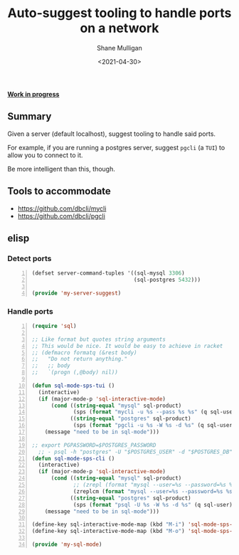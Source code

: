 #+LATEX_HEADER: \usepackage[margin=0.5in]{geometry}
#+OPTIONS: toc:nil

#+HUGO_BASE_DIR: /home/shane/var/smulliga/source/git/semiosis/semiosis-hugo
#+HUGO_SECTION: ./posts

#+TITLE: Auto-suggest tooling to handle ports on a network
#+DATE: <2021-04-30>
#+AUTHOR: Shane Mulligan
#+KEYWORDS: infra

_*Work in progress*_

** Summary
Given a server (default localhost), suggest tooling to handle said ports.

For example, if you are running a postgres
server, suggest =pgcli= (a =TUI=) to allow you
to connect to it.

Be more intelligent than this, though.

** Tools to accommodate
- https://github.com/dbcli/mycli
- https://github.com/dbcli/pgcli

** elisp
*** Detect ports
#+BEGIN_SRC emacs-lisp -n :async :results verbatim code
  (defset server-command-tuples '((sql-mysql 3306)
                                  (sql-postgres 5432)))
  
  (provide 'my-server-suggest)
#+END_SRC

*** Handle ports
#+BEGIN_SRC emacs-lisp -n :async :results verbatim code
  (require 'sql)
  
  ;; Like format but quotes string arguments
  ;; This would be nice. It would be easy to achieve in racket
  ;; (defmacro formatq (&rest body)
  ;;   "Do not return anything."
  ;;   ;; body
  ;;   `(progn (,@body) nil))
  
  (defun sql-mode-sps-tui ()
    (interactive)
    (if (major-mode-p 'sql-interactive-mode)
        (cond ((string-equal "mysql" sql-product)
               (sps (format "mycli -u %s --pass %s %s" (q sql-user) (q sql-password) (q sql-database))))
              ((string-equal "postgres" sql-product)
               (sps (format "pgcli -u %s -W %s -d %s" (q sql-user) (q sql-password) (q sql-database)))))
      (message "need to be in sql-mode")))
  
  ;; export PGPASSWORD=$POSTGRES_PASSWORD
    ;; - psql -h "postgres" -U "$POSTGRES_USER" -d "$POSTGRES_DB" -c "SELECT 'OK' AS status;"
  (defun sql-mode-sps-cli ()
    (interactive)
    (if (major-mode-p 'sql-interactive-mode)
        (cond ((string-equal "mysql" sql-product)
               ;; (zrepl (format "mysql --user=%s --password=%s %s" (q sql-user) (q sql-password) (q sql-database)))
               (zreplcm (format "mysql --user=%s --password=%s %s" (q sql-user) (q sql-password) (q sql-database))))
              ((string-equal "postgres" sql-product)
               (sps (format "psql -U %s -W %s -d %s" (q sql-user) (q sql-password) (q sql-database)))))
      (message "need to be in sql-mode")))
  
  (define-key sql-interactive-mode-map (kbd "M-i") 'sql-mode-sps-cli)
  (define-key sql-interactive-mode-map (kbd "M-o") 'sql-mode-sps-tui)
  
  (provide 'my-sql-mode)
#+END_SRC